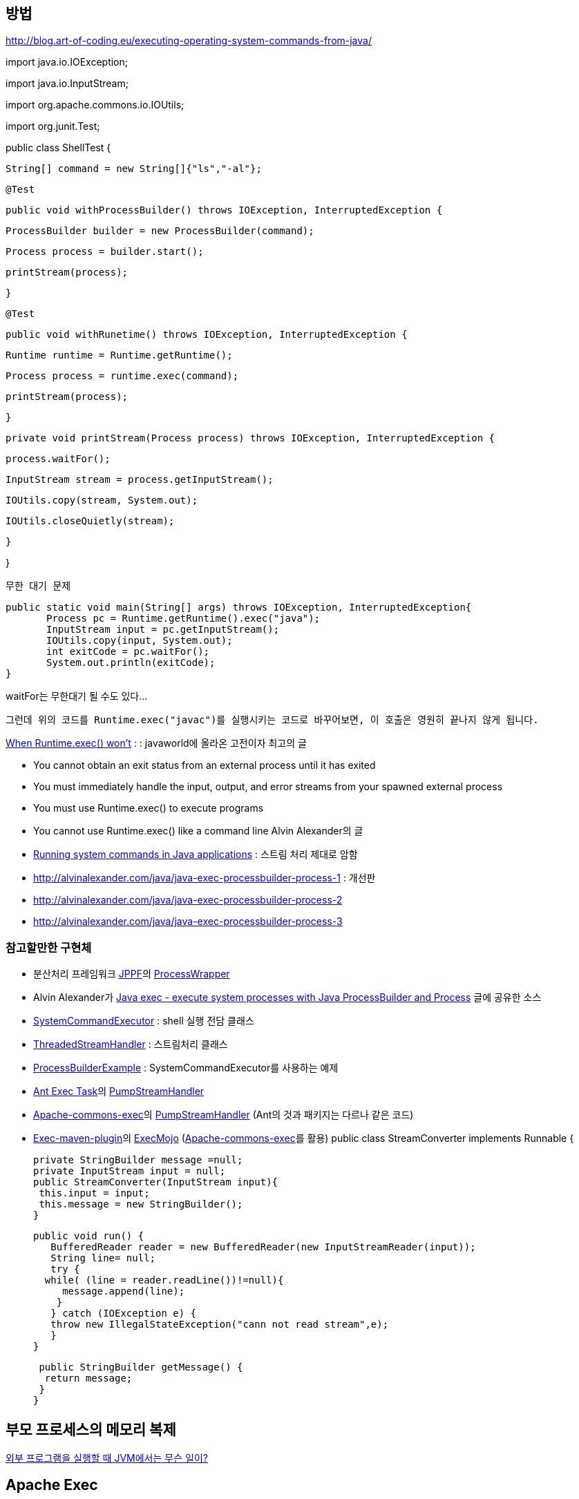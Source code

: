 == 방법

http://blog.art-of-coding.eu/executing-operating-system-commands-from-java/[http://blog.art-of-coding.eu/executing-operating-system-commands-from-java/]

import java.io.IOException;

import java.io.InputStream;

import org.apache.commons.io.IOUtils;

import org.junit.Test;

public class ShellTest {

 String[] command = new String[]{"ls","-al"};

 @Test

 public void withProcessBuilder() throws IOException, InterruptedException {

 ProcessBuilder builder = new ProcessBuilder(command);

 Process process = builder.start();

 printStream(process);

 }

 @Test

 public void withRunetime() throws IOException, InterruptedException {

 Runtime runtime = Runtime.getRuntime();

 Process process = runtime.exec(command);

 printStream(process);

 }

 private void printStream(Process process) throws IOException, InterruptedException {

 process.waitFor();

 InputStream stream = process.getInputStream();

 IOUtils.copy(stream, System.out);

 IOUtils.closeQuietly(stream);

 }

}

----
무한 대기 문제
----

 public static void main(String[] args) throws IOException, InterruptedException{  
        Process pc = Runtime.getRuntime().exec("java");  
        InputStream input = pc.getInputStream();  
        IOUtils.copy(input, System.out);  
        int exitCode = pc.waitFor();  
        System.out.println(exitCode);  
 }

waitFor는 무한대기 될 수도 있다...

 그런데 위의 코드를 Runtime.exec("javac")를 실행시키는 코드로 바꾸어보면, 이 호출은 영원히 끝나지 않게 됩니다.

http://www.javaworld.com/javaworld/jw-12-2000/jw-1229-traps.html?page=1[When Runtime.exec() won't] : : javaworld에 올라온 고전이자 최고의 글 

*   You cannot obtain an exit status from an external process until it has exited
*   You must immediately handle the input, output, and error streams from your spawned external process
*   You must use Runtime.exec() to execute programs
*   You cannot use Runtime.exec() like a command line
Alvin Alexander의 글

*   http://devdaily.com/java/edu/pj/pj010016/[Running system commands in Java applications] : 스트림 처리 제대로 암함
*   http://alvinalexander.com/java/java-exec-processbuilder-process-1[http://alvinalexander.com/java/java-exec-processbuilder-process-1] : 개선판
*   http://alvinalexander.com/java/java-exec-processbuilder-process-2[http://alvinalexander.com/java/java-exec-processbuilder-process-2]
*   http://alvinalexander.com/java/java-exec-processbuilder-process-3[http://alvinalexander.com/java/java-exec-processbuilder-process-3]

=== 참고할만한 구현체

*   분산처리 프레임워크 http://sourceforge.net/projects/jppf-project/[JPPF]의 http://jppf-project.cvs.sourceforge.net/viewvc/jppf-project/node/src/java/org/jppf/process/ProcessWrapper.java?revision=1.2&view=markup[ProcessWrapper]
*   Alvin Alexander가 http://alvinalexander.com/java/java-exec-processbuilder-process-1[Java exec - execute system processes with Java ProcessBuilder and Process] 글에 공유한 소스

        *   http://alvinalexander.com/java/edu/java-exec/SystemCommandExecutor.java[SystemCommandExecutor] : shell 실행 전담 클래스
    *   http://alvinalexander.com/java/edu/java-exec/ThreadedStreamHandler.java[ThreadedStreamHandler] : 스트림처리 클래스
    *   http://alvinalexander.com/java/edu/java-exec/ProcessBuilderExample.java[ProcessBuilderExample] : SystemCommandExecutor를 사용하는 예제
*   http://ant.apache.org/manual/Tasks/exec.html[Ant Exec Task]의 https://github.com/apache/ant/blob/ANT_12_FIXES/src/main/org/apache/tools/ant/taskdefs/PumpStreamHandler.java[PumpStreamHandler]
*   http://commons.apache.org/proper/commons-exec/[Apache-commons-exec]의 https://code.google.com/p/j2exec/source/browse/src/main/java/org/apache/commons/exec/PumpStreamHandler.java?r=577e4c2d6227bd4336cd0bb8b7bba2c68be392a8[PumpStreamHandler] (Ant의 것과 패키지는 다르나 같은 코드)
*   http://mojo.codehaus.org/exec-maven-plugin/[Exec-maven-plugin]의 http://svn.codehaus.org/mojo/tags/exec-maven-plugin-1.2.1/src/main/java/org/codehaus/mojo/exec/ExecMojo.java[ExecMojo] (http://commons.apache.org/proper/commons-exec/[Apache-commons-exec]를 활용)
 public class StreamConverter implements Runnable {

 private StringBuilder message =null;  
 private InputStream input = null;  
 public StreamConverter(InputStream input){  
  this.input = input;  
  this.message = new StringBuilder();  
 }

 public void run() {  
    BufferedReader reader = new BufferedReader(new InputStreamReader(input));  
    String line= null;  
    try {  
   while( (line = reader.readLine())!=null){  
      message.append(line);  
     }  
    } catch (IOException e) {  
    throw new IllegalStateException("cann not read stream",e);  
    }  
 }

 public StringBuilder getMessage() {  
  return message;  
 }  
}

== 부모 프로세스의 메모리 복제

http://blog.naver.com/naverdev?Redirect=Log&logNo=120113620117[외부 프로그램을 실행할 때 JVM에서는 무슨 일이?]

== Apache Exec

http://commons.apache.org/exec

<dependency>  
    <groupId>org.apache.commons</groupId>  
    <artifactId>commons-exec</artifactId>  
    <version>1.1</version>  
</dependency>
